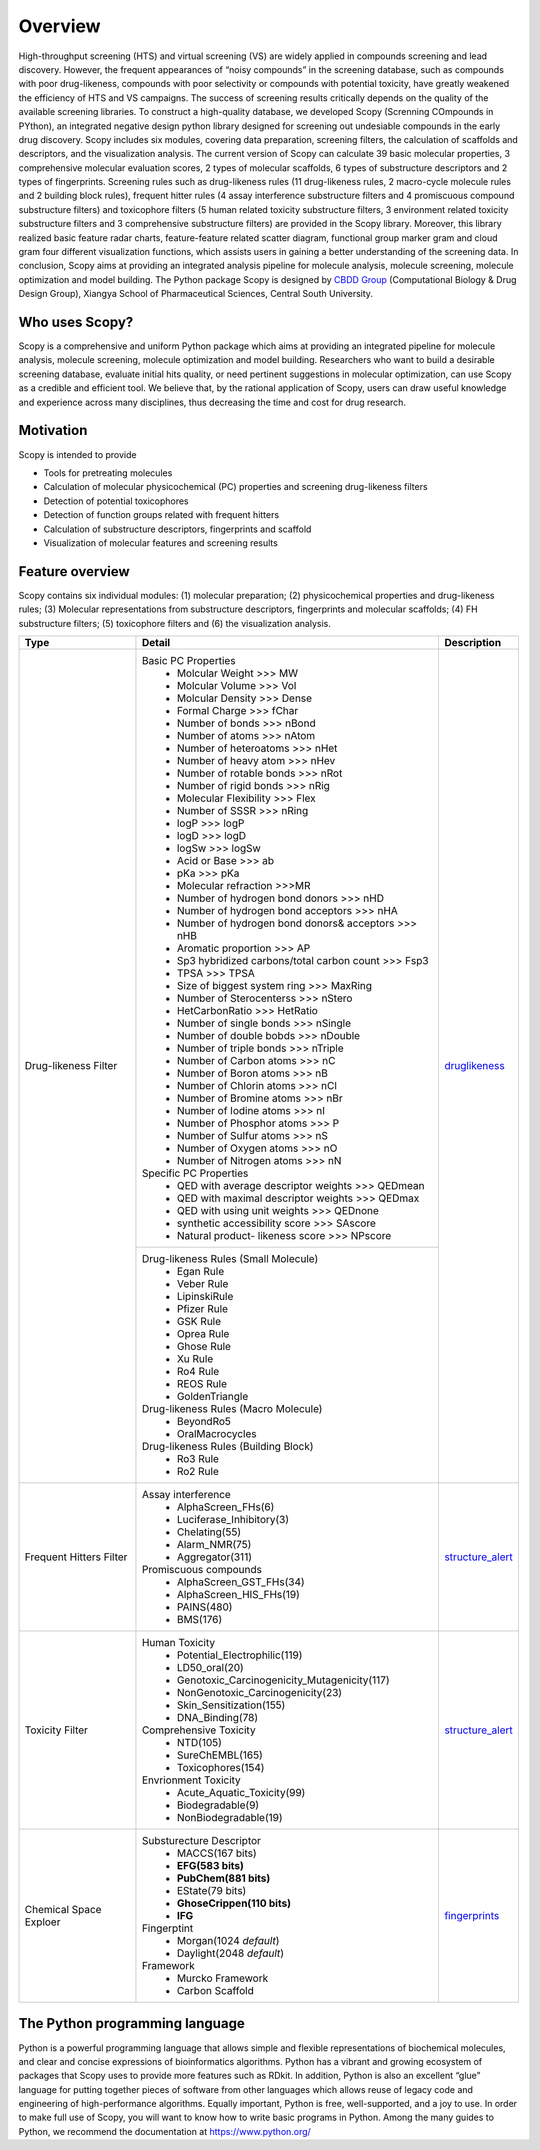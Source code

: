 ..  -*- coding: utf-8 -*-

Overview
========
High-throughput screening (HTS) and virtual screening (VS) are widely applied in compounds screening and lead discovery. However, the frequent appearances of “noisy compounds” in the screening database, such as compounds with poor drug-likeness, compounds with poor selectivity or compounds with potential toxicity, have greatly weakened the efficiency of HTS and VS campaigns. The success of screening results critically depends on the quality of the available screening libraries. To construct a high-quality database, we developed Scopy (Screnning COmpounds in PYthon), an integrated negative design python library designed for screening out undesiable compounds in the early drug discovery. Scopy includes six modules, covering data preparation, screening filters, the calculation of scaffolds and descriptors, and the visualization analysis. The current version of Scopy can calculate 39 basic molecular properties, 3 comprehensive molecular evaluation scores, 2 types of molecular scaffolds, 6 types of substructure descriptors and 2 types of fingerprints. Screening rules such as drug-likeness rules (11 drug-likeness rules, 2 macro-cycle molecule rules and 2 building block rules), frequent hitter rules (4 assay interference substructure filters and 4 promiscuous compound substructure filters) and toxicophore filters (5 human related toxicity substructure filters, 3 environment related toxicity substructure filters and 3 comprehensive substructure filters) are provided in the Scopy library. Moreover, this library realized basic feature radar charts, feature-feature related scatter diagram, functional group marker gram and cloud gram four different visualization functions, which assists users in gaining a better understanding of the screening data. In conclusion, Scopy aims at providing an integrated analysis pipeline for molecule analysis, molecule screening, molecule optimization and model building. The Python package Scopy is designed by `CBDD Group`_ (Computational Biology & Drug Design Group), Xiangya School of Pharmaceutical Sciences, Central South University. 

.. _`CBDD Group`: http://home.scbdd.com/index.php?s=/Home/Index.html&t=english

Who uses Scopy?
~~~~~~~~~~~~~~~
Scopy is a comprehensive and uniform Python package which aims at providing an integrated pipeline for molecule analysis, molecule screening, molecule optimization and model building. Researchers who want to build a desirable screening database, evaluate initial hits quality, or need pertinent suggestions in molecular optimization, can use Scopy as a credible and efficient tool. We believe that, by the rational application of Scopy, users can draw useful knowledge and experience across many disciplines, thus decreasing the time and cost for drug research.
 
Motivation
~~~~~~~~~~
Scopy is intended to provide

-  Tools for pretreating molecules

-  Calculation of molecular physicochemical (PC) properties and screening drug-likeness filters
   
-  Detection of potential toxicophores
   
-  Detection of function groups related with frequent hitters

-  Calculation of substructure descriptors, fingerprints and scaffold

-  Visualization of molecular features and screening results
   
Feature overview
~~~~~~~~~~~~~~~~
Scopy contains six individual modules: (1) molecular preparation; (2) physicochemical properties and drug-likeness rules; (3) Molecular representations from substructure descriptors, fingerprints and molecular scaffolds; (4) FH substructure filters; (5) toxicophore filters and (6) the visualization analysis.

+-------------------------+----------------------------------------------------------------+-----------------------+
|Type                     |Detail                                                          |Description            |
+=========================+================================================================+=======================+
|Drug-likeness Filter     |Basic PC Properties                                             |                       |
|                         | - Molcular Weight >>> MW                                       |                       |
|                         | - Molcular Volume >>> Vol                                      |                       |
|                         | - Molcular Density >>> Dense                                   |                       |
|                         | - Formal Charge >>> fChar                                      |                       |
|                         | - Number of bonds >>> nBond                                    |                       |
|                         | - Number of atoms >>> nAtom                                    |                       |
|                         | - Number of heteroatoms >>> nHet                               |                       |
|                         | - Number of heavy atom >>> nHev                                |                       |
|                         | - Number of rotable bonds >>> nRot                             |                       |
|                         | - Number of rigid bonds >>> nRig                               |                       |
|                         | - Molecular Flexibility >>> Flex                               |                       |
|                         | - Number of SSSR >>> nRing                                     |                       |
|                         | - logP >>> logP                                                |                       |
|                         | - logD >>> logD                                                |                       |
|                         | - logSw >>> logSw                                              |                       |
|                         | - Acid or Base >>> ab                                          |                       |
|                         | - pKa >>> pKa                                                  |                       |
|                         | - Molecular refraction >>>MR                                   |                       |
|                         | - Number of hydrogen bond donors >>> nHD                       |                       |
|                         | - Number of hydrogen bond acceptors >>> nHA                    |                       |
|                         | - Number of hydrogen bond donors& acceptors >>> nHB            |                       |
|                         | - Aromatic proportion >>> AP                                   |                       |
|                         | - Sp3 hybridized carbons/total carbon count >>> Fsp3           |                       |
|                         | - TPSA >>> TPSA                                                |                       |
|                         | - Size of biggest system ring >>> MaxRing                      |                       |
|                         | - Number of Sterocenterss >>> nStero                           |                       |
|                         | - HetCarbonRatio >>> HetRatio                                  |                       |
|                         | - Number of single bonds >>> nSingle                           |                       |
|                         | - Number of double bobds >>> nDouble                           |                       |
|                         | - Number of triple bonds >>> nTriple                           |`druglikeness`_        |
|                         | - Number of Carbon atoms >>> nC                                |                       |
|                         | - Number of Boron atoms >>> nB                                 |                       |
|                         | - Number of Chlorin atoms >>> nCl                              |                       |
|                         | - Number of Bromine atoms >>> nBr                              |                       |
|                         | - Number of Iodine atoms >>> nI                                |                       |
|                         | - Number of Phosphor atoms >>> P                               |                       |
|                         | - Number of Sulfur atoms >>> nS                                |                       |
|                         | - Number of Oxygen atoms >>> nO                                |                       |
|                         | - Number of Nitrogen atoms >>> nN                              |                       |
|                         |Specific PC Properties                                          |                       |
|                         | - QED with average descriptor weights >>> QEDmean              |                       |
|                         | - QED with maximal descriptor weights >>> QEDmax               |                       |
|                         | - QED with using unit weights >>> QEDnone                      |                       |
|                         | - synthetic accessibility score >>> SAscore                    |                       |
|                         | - Natural product- likeness score >>> NPscore                  |                       |
+                         +----------------------------------------------------------------+                       +
|                         |Drug-likeness Rules (Small Molecule)                            |                       |
|                         | - Egan Rule                                                    |                       |
|                         | - Veber Rule                                                   |                       |
|                         | - LipinskiRule                                                 |                       |
|                         | - Pfizer Rule                                                  |                       |
|                         | - GSK Rule                                                     |                       |
|                         | - Oprea Rule                                                   |                       |
|                         | - Ghose Rule                                                   |                       |
|                         | - Xu Rule                                                      |                       |
|                         | - Ro4 Rule                                                     |                       |
|                         | - REOS Rule                                                    |                       |
|                         | - GoldenTriangle                                               |                       |
|                         |Drug-likeness Rules (Macro Molecule)                            |                       |
|                         | - BeyondRo5                                                    |                       |
|                         | - OralMacrocycles                                              |                       |
|                         |Drug-likeness Rules (Building Block)                            |                       | 
|                         | - Ro3 Rule                                                     |                       |
|                         | - Ro2 Rule                                                     |                       |
+-------------------------+----------------------------------------------------------------+-----------------------+
|Frequent Hitters Filter  |Assay interference                                              |                       |
|                         | - AlphaScreen_FHs(6)                                           |                       |
|                         | - Luciferase_Inhibitory(3)                                     |                       |
|                         | - Chelating(55)                                                |                       |
|                         | - Alarm_NMR(75)                                                |                       |
|                         | - Aggregator(311)                                              |                       |
|                         |Promiscuous compounds                                           |`structure_alert`_     |
|                         | - AlphaScreen_GST_FHs(34)                                      |                       |
|                         | - AlphaScreen_HIS_FHs(19)                                      |                       |
|                         | - PAINS(480)                                                   |                       |
|                         | - BMS(176)                                                     |                       |
+-------------------------+----------------------------------------------------------------+-----------------------+
|Toxicity Filter          |Human Toxicity                                                  |                       |
|                         | - Potential_Electrophilic(119)                                 |                       |
|                         | - LD50_oral(20)                                                |                       |
|                         | - Genotoxic_Carcinogenicity_Mutagenicity(117)                  |                       |
|                         | - NonGenotoxic_Carcinogenicity(23)                             |                       |
|                         | - Skin_Sensitization(155)                                      |                       |
|                         | - DNA_Binding(78)                                              |                       |
|                         |Comprehensive Toxicity                                          |`structure_alert`_     |
|                         | - NTD(105)                                                     |                       |
|                         | - SureChEMBL(165)                                              |                       |
|                         | - Toxicophores(154)                                            |                       |
|                         |Envrionment Toxicity                                            |                       |
|                         | - Acute_Aquatic_Toxicity(99)                                   |                       |
|                         | - Biodegradable(9)                                             |                       |
|                         | - NonBiodegradable(19)                                         |                       |
+-------------------------+----------------------------------------------------------------+-----------------------+
|Chemical Space Exploer   |Substurecture Descriptor                                        |                       |
|                         | - MACCS(167 bits)                                              |                       |
|                         | - **EFG(583 bits)**                                            |                       |
|                         | - **PubChem(881 bits)**                                        |                       |
|                         | - EState(79 bits)                                              |                       |
|                         | - **GhoseCrippen(110 bits)**                                   |                       |
|                         | - **IFG**                                                      |`fingerprints`_        |
|                         |Fingerptint                                                     |                       |
|                         | - Morgan(1024 *default*)                                       |                       |
|                         | - Daylight(2048 *default*)                                     |                       |
|                         |Framework                                                       |                       |
|                         | - Murcko Framework                                             |                       |
|                         | - Carbon Scaffold                                              |                       |
+-------------------------+----------------------------------------------------------------+-----------------------+

The Python programming language
~~~~~~~~~~~~~~~~~~~~~~~~~~~~~~~
Python is a powerful programming language that allows simple and flexible representations of biochemical molecules, and clear and concise expressions of bioinformatics algorithms. Python has a vibrant and growing ecosystem of packages that Scopy uses to provide more features such as RDkit. In addition, Python is also an excellent “glue” language for putting together pieces of software from other languages which allows reuse of legacy code and engineering of high-performance algorithms. Equally important, Python is free, well-supported, and a joy to use. In order to make full use of Scopy, you will want to know how to write basic programs in Python. Among the many guides to Python, we recommend the documentation at https://www.python.org/

.. _`druglikeness`: ./modules/scopy.druglikeness.html
.. _`structure_alert`: ./modules/scopy.structure_alert.html
.. _`fingerprints`: ./modules/scopy/fingerprints.html